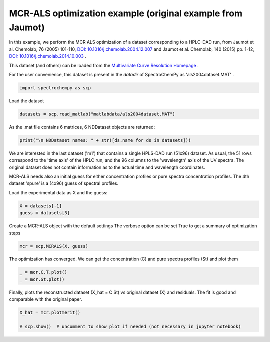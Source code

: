 
.. DO NOT EDIT.
.. THIS FILE WAS AUTOMATICALLY GENERATED BY SPHINX-GALLERY.
.. TO MAKE CHANGES, EDIT THE SOURCE PYTHON FILE:
.. "gettingstarted/gallery/auto_examples/analysis/plot_mcrals_chrom1.py"
.. LINE NUMBERS ARE GIVEN BELOW.

.. only:: html

    .. note::
        :class: sphx-glr-download-link-note

        Click :ref:`here <sphx_glr_download_gettingstarted_gallery_auto_examples_analysis_plot_mcrals_chrom1.py>`
        to download the full example code

.. rst-class:: sphx-glr-example-title

.. _sphx_glr_gettingstarted_gallery_auto_examples_analysis_plot_mcrals_chrom1.py:


MCR-ALS optimization example (original example from Jaumot)
===========================================================

In this example, we perform the MCR ALS optimization of a dataset
corresponding to a HPLC-DAD run, from
Jaumot et al. Chemolab, 76 (2005) 101-110,
`DOI: 10.1016/j.chemolab.2004.12.007  <https://doi.org/10.1016/j.chemolab.2004.12.007>`_
and Jaumot et al. Chemolab, 140 (2015) pp. 1-12,
`DOI: 10.1016/j.chemolab.2014.10.003 <https://doi.org/10.1016/j.chemolab.2014.10.003>`_ .

This dataset (and others) can be loaded from the
`Multivariate Curve Resolution Homepage <https://mcrals.wordpress.com/download/example-data-sets>`_ .

For the user convenience, this dataset is present in the `datadir` of SpectroChemPy as 'als2004dataset.MAT' .

.. GENERATED FROM PYTHON SOURCE LINES 24-26

.. code-block:: default

    import spectrochempy as scp








.. GENERATED FROM PYTHON SOURCE LINES 27-28

Load the dataset

.. GENERATED FROM PYTHON SOURCE LINES 28-30

.. code-block:: default

    datasets = scp.read_matlab("matlabdata/als2004dataset.MAT")








.. GENERATED FROM PYTHON SOURCE LINES 31-32

As the .mat file contains 6 matrices, 6 NDDataset objects are returned:

.. GENERATED FROM PYTHON SOURCE LINES 32-34

.. code-block:: default

    print("\n NDDataset names: " + str([ds.name for ds in datasets]))





.. rst-class:: sphx-glr-script-out

 .. code-block:: none


     NDDataset names: ['cpure', 'MATRIX', 'isp_matrix', 'spure', 'csel_matrix', 'm1']




.. GENERATED FROM PYTHON SOURCE LINES 35-43

We are interested in the last dataset ('m1') that contains a single HPLS-DAD run (51x96)  dataset.
As usual, the 51 rows correspond to the 'time axis' of the HPLC run, and the 96 columns to the 'wavelength' axis
of the UV spectra. The original dataset does not contain information as to the actual time and wavelength coordinates.

MCR-ALS needs also an initial guess for either concentration profiles or pure spectra concentration profiles.
The 4th dataset 'spure' is a (4x96) guess of spectral profiles.

Load the experimental data as X and the guess:

.. GENERATED FROM PYTHON SOURCE LINES 43-46

.. code-block:: default

    X = datasets[-1]
    guess = datasets[3]








.. GENERATED FROM PYTHON SOURCE LINES 47-49

Create a MCR-ALS object with the default settings
The verbose option can be set True to get a summary of optimization steps

.. GENERATED FROM PYTHON SOURCE LINES 49-51

.. code-block:: default

    mcr = scp.MCRALS(X, guess)








.. GENERATED FROM PYTHON SOURCE LINES 52-54

The optimization has converged. We can get the concentration (C) and pure spectra profiles (St)
and plot them

.. GENERATED FROM PYTHON SOURCE LINES 54-57

.. code-block:: default

    _ = mcr.C.T.plot()
    _ = mcr.St.plot()




.. rst-class:: sphx-glr-horizontal


    *

      .. image-sg:: /gettingstarted/gallery/auto_examples/analysis/images/sphx_glr_plot_mcrals_chrom1_001.png
         :alt: plot mcrals chrom1
         :srcset: /gettingstarted/gallery/auto_examples/analysis/images/sphx_glr_plot_mcrals_chrom1_001.png
         :class: sphx-glr-multi-img

    *

      .. image-sg:: /gettingstarted/gallery/auto_examples/analysis/images/sphx_glr_plot_mcrals_chrom1_002.png
         :alt: plot mcrals chrom1
         :srcset: /gettingstarted/gallery/auto_examples/analysis/images/sphx_glr_plot_mcrals_chrom1_002.png
         :class: sphx-glr-multi-img





.. GENERATED FROM PYTHON SOURCE LINES 58-60

Finally, plots the reconstructed dataset  (X_hat = C St) vs original dataset (X)
and residuals. The fit is good and comparable with the original paper.

.. GENERATED FROM PYTHON SOURCE LINES 60-63

.. code-block:: default

    X_hat = mcr.plotmerit()

    # scp.show()  # uncomment to show plot if needed (not necessary in jupyter notebook)



.. image-sg:: /gettingstarted/gallery/auto_examples/analysis/images/sphx_glr_plot_mcrals_chrom1_003.png
   :alt: MCR ALS merit plot
   :srcset: /gettingstarted/gallery/auto_examples/analysis/images/sphx_glr_plot_mcrals_chrom1_003.png
   :class: sphx-glr-single-img






.. rst-class:: sphx-glr-timing

   **Total running time of the script:** ( 0 minutes  2.424 seconds)


.. _sphx_glr_download_gettingstarted_gallery_auto_examples_analysis_plot_mcrals_chrom1.py:

.. only:: html

  .. container:: sphx-glr-footer sphx-glr-footer-example


    .. container:: sphx-glr-download sphx-glr-download-python

      :download:`Download Python source code: plot_mcrals_chrom1.py <plot_mcrals_chrom1.py>`

    .. container:: sphx-glr-download sphx-glr-download-jupyter

      :download:`Download Jupyter notebook: plot_mcrals_chrom1.ipynb <plot_mcrals_chrom1.ipynb>`


.. only:: html

 .. rst-class:: sphx-glr-signature

    `Gallery generated by Sphinx-Gallery <https://sphinx-gallery.github.io>`_
